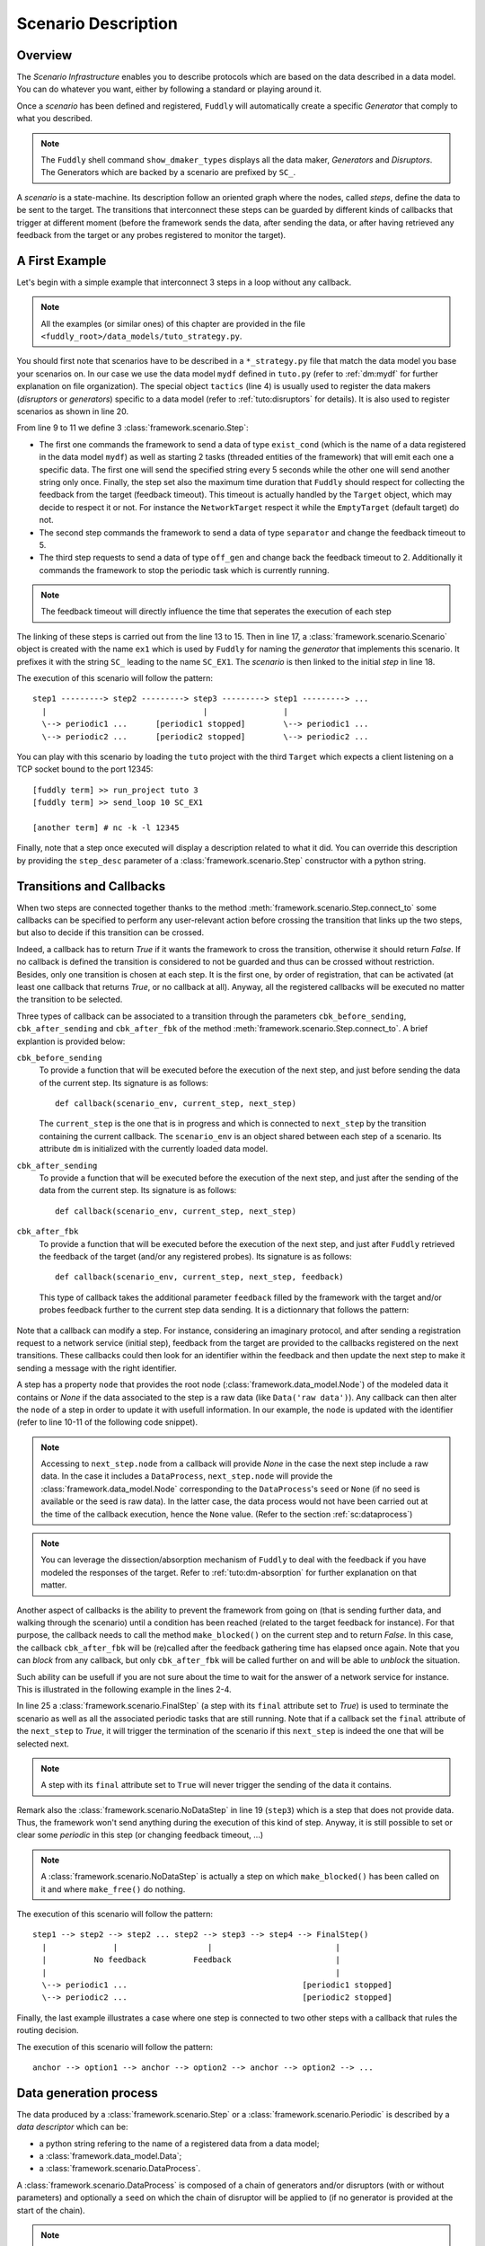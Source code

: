 .. _scenario-desc:

Scenario Description
********************

Overview
========

The `Scenario Infrastructure` enables you to describe protocols which are based on the data
described in a data model. You can do whatever you want, either by following a standard
or playing around it.

Once a `scenario` has been defined and registered, ``Fuddly`` will automatically create a specific
`Generator` that comply to what you described.

.. note:: The ``Fuddly`` shell command ``show_dmaker_types`` displays all the data maker,
  `Generators` and `Disruptors`. The Generators which are backed by a scenario are prefixed by
  ``SC_``.

A `scenario` is a state-machine. Its description follow an oriented graph where the nodes, called
`steps`, define the data to be sent to the target. The transitions that interconnect these
steps can be guarded by different kinds of callbacks that trigger at different moment (before
the framework sends the data, after sending the data, or after having retrieved any feedback
from the target or any probes registered to monitor the target).

A First Example
===============

Let's begin with a simple example that interconnect 3 steps in a loop without any callback.

.. note:: All the examples (or similar ones) of this chapter are provided in the file
  ``<fuddly_root>/data_models/tuto_strategy.py``.

.. code-block:: python
   :linenos:
   :emphasize-lines: 4, 9, 13, 18, 20

    from framework.tactics_helpers import Tactics
    from framework.scenario import *

    tactics = Tactics()

    periodic1 = Periodic(Data('Periodic (5s)\n'), period=5)
    periodic2 = Periodic(Data('One Shot\n'), period=None)

    step1 = Step('exist_cond', fbk_timeout=2, set_periodic=[periodic1, periodic2])
    step2 = Step('separator', fbk_timeout=5)
    step3 = Step('off_gen', fbk_timeout=2, clear_periodic=[periodic1])

    step1.connect_to(step2)
    step2.connect_to(step3)
    step3.connect_to(step1)

    sc1 = Scenario('ex1')
    sc1.set_anchor(step1)

    tactics.register_scenarios(sc1)

You should first note that scenarios have to be described in a ``*_strategy.py`` file that match
the data model you base your scenarios on. In our case we use the data model ``mydf`` defined in
``tuto.py`` (refer to :ref:`dm:mydf` for further explanation on file organization).
The special object ``tactics`` (line 4) is usually used to register the data makers (`disruptors` or
`generators`) specific to a data model (refer to :ref:`tuto:disruptors` for details). It is also used
to register scenarios as shown in line 20.

From line 9 to 11 we define 3 :class:`framework.scenario.Step`:

- The first one commands the framework to send a data of type ``exist_cond`` (which is the name of a data registered
  in the data model ``mydf``) as well as starting 2 tasks (threaded entities of the framework) that
  will emit each one a specific data. The first one will send the specified string every 5 seconds
  while the other one will send another string only once. Finally, the step set also the maximum
  time duration that ``Fuddly`` should respect for collecting the feedback from the target (feedback
  timeout). This timeout is actually handled by the ``Target`` object, which may decide to respect it
  or not. For instance the ``NetworkTarget`` respect it while the ``EmptyTarget`` (default target)
  do not.

- The second step commands the framework to send a data of type ``separator`` and change the
  feedback timeout to 5.

- The third step requests to send a data of type ``off_gen`` and change back the feedback timeout to
  2. Additionally it commands the framework to stop the periodic task which is currently running.

.. note:: The feedback timeout will directly influence the time that seperates the execution of
   each step

The linking of these steps is carried out from the line 13 to 15. Then in line 17,
a :class:`framework.scenario.Scenario` object is created with the name ``ex1`` which is used by ``Fuddly``
for naming the `generator` that implements this scenario. It prefixes it with the string ``SC_`` leading to
the name ``SC_EX1``. The `scenario` is then linked to the initial `step` in line 18.

The execution of this scenario will follow the pattern::

  step1 ---------> step2 ---------> step3 ---------> step1 ---------> ...
    |                                 |                |
    \--> periodic1 ...      [periodic1 stopped]        \--> periodic1 ...
    \--> periodic2 ...      [periodic2 stopped]        \--> periodic2 ...


You can play with this scenario by loading the ``tuto`` project with the third ``Target`` which expects
a client listening on a TCP socket bound to the port 12345::

  [fuddly term] >> run_project tuto 3
  [fuddly term] >> send_loop 10 SC_EX1

  [another term] # nc -k -l 12345


Finally, note that a step once executed will display a description related to what it did. You
can override this description by providing the ``step_desc`` parameter of a
:class:`framework.scenario.Step` constructor with a python string.

Transitions and Callbacks
=========================

When two steps are connected together thanks to the method :meth:`framework.scenario.Step.connect_to`
some callbacks can be specified to perform any user-relevant action before crossing the transition
that links up the two steps, but also to decide if this transition can be crossed.

Indeed, a callback has to return `True` if it wants the framework to cross the transition, otherwise
it should return `False`. If no callback is defined the transition is considered to not be
guarded and thus can be crossed without restriction. Besides, only one transition is chosen at
each step. It is the first one, by order of registration, that can be activated (at least one
callback that returns `True`, or no callback at all). Anyway, all the registered callbacks will be
executed no matter the transition to be selected.

Three types of callback can be associated to a transition through the parameters ``cbk_before_sending``,
``cbk_after_sending`` and ``cbk_after_fbk`` of the method :meth:`framework.scenario.Step.connect_to`.
A brief explantion is provided below:

``cbk_before_sending``
  To provide a function that will be executed before the execution of the next step, and just before
  sending the data of the current step. Its signature is as follows::

     def callback(scenario_env, current_step, next_step)

  The ``current_step`` is the one that is in progress and which is connected to ``next_step`` by
  the transition containing the current callback. The ``scenario_env`` is an object shared
  between each step of a scenario. Its attribute ``dm`` is initialized with the currently loaded
  data model.

``cbk_after_sending``
  To provide a function that will be executed before the execution of the next step, and just after
  the sending of the data from the current step. Its signature is as follows::

     def callback(scenario_env, current_step, next_step)


``cbk_after_fbk``
  To provide a function that will be executed before the execution of the next step, and just after
  ``Fuddly`` retrieved the feedback of the target (and/or any registered probes). Its signature
  is as follows::

     def callback(scenario_env, current_step, next_step, feedback)

  This type of callback takes the additional parameter ``feedback`` filled by the framework with
  the target and/or probes feedback further to the current step data sending. It is a dictionnary
  that follows the pattern:

    .. code-block:: python
       :linenos:

        {'feedback source name 1':
            [ {'timestamp': timestamp_1,
               'content': content_1,
               'status': status_code_1 }, ... ]
         'feedback source name 2':
            [ {'timestamp': timestamp_2,
               'content': content_2,
               'status': status_code_2 }, ... ]

        # and so on...
        }

Note that a callback can modify a step. For instance, considering an imaginary protocol, and
after sending a registration request to a network service (initial step), feedback from the target are
provided to the callbacks registered on the next transitions. These callbacks could then look
for an identifier within the feedback and then update the next step to make it sending
a message with the right identifier.

A step has a property ``node`` that provides the root node (:class:`framework.data_model.Node`)
of the modeled data it contains or `None` if the data associated to the step is a raw data
(like ``Data('raw data')``). Any callback can then alter the ``node`` of a step in order to update it
with usefull information. In our example, the ``node`` is updated with the identifier (refer to
line 10-11 of the following code snippet).

.. note:: Accessing to ``next_step.node`` from a callback will provide `None` in the case the next
   step include a raw data. In the case it includes a ``DataProcess``, ``next_step.node`` will
   provide the :class:`framework.data_model.Node` corresponding to the ``DataProcess``'s ``seed`` or
   ``None`` (if no seed is available or the seed is raw data). In the latter case, the data process would
   not have been carried out at the time of the callback execution, hence the ``None`` value.
   (Refer to the section :ref:`sc:dataprocess`)

.. note:: You can leverage the dissection/absorption mechanism of ``Fuddly`` to deal with the feedback
   if you have modeled the responses of the target. Refer to :ref:`tuto:dm-absorption` for further
   explanation on that matter.

Another aspect of callbacks is the ability to prevent the framework from going on (that is
sending further data, and walking through the scenario) until a condition has been reached
(related to the target feedback for instance). For that purpose, the callback needs to call the
method ``make_blocked()`` on the current step and to return `False`. In this case, the callback
``cbk_after_fbk`` will be (re)called after the feedback gathering time has elapsed once again.
Note that you can `block` from any callback, but only ``cbk_after_fbk`` will be called further on
and will be able to `unblock` the situation.

Such ability can be usefull if you are not sure about the time to wait for the answer of a network
service for instance. This is illustrated in the following example in the lines 2-4.

.. code-block:: python
   :linenos:
   :emphasize-lines: 1, 4, 10-11, 18, 19, 25

    def feedback_handler(env, current_step, next_step, feedback):
        if not feedback:
            # While no feedback is retrieved we stay at this step
            current_step.make_blocked()
            return False
        else:
            # Extract info from feedback and add an attribute to the scenario env
            env.identifier = handle_fbk(feedback)
            current_step.make_free()
            if next_step.node:
                next_step.node['off_gen/prefix'] = env.identifier
            return True

    periodic1 = Periodic(Data('1st Periodic (5s)\n'), period=5)
    periodic2 = Periodic(Data('2nd Periodic (3s)\n'), period=3)

    step1 = Step('exist_cond', fbk_timeout=2, set_periodic=[periodic1, periodic2])
    step2 = Step('separator', fbk_timeout=5, cbk_after_fbk=feedback_handler)
    step3 = NoDataStep()
    step4 = Step(DataProcess(process=[('C',None,UI(nb=1)),'tTYPE'], seed='enc'))

    step1.connect_to(step2)
    step2.connect_to(step3, cbk_after_fbk=cbk_transition2)
    step3.connect_to(step4)
    step4.connect_to(FinalStep())

    sc2 = Scenario('ex2')
    sc2.set_anchor(step1)

In line 25 a :class:`framework.scenario.FinalStep` (a step with its ``final`` attribute set to `True`)
is used to terminate the scenario as well as all the associated periodic tasks that are still running.
Note that if a callback set the ``final`` attribute of the ``next_step`` to `True`,
it will trigger the termination of the scenario if this ``next_step`` is indeed the one that will
be selected next.

.. note:: A step with its ``final`` attribute set to ``True`` will never trigger the sending of the
   data it contains.

Remark also the :class:`framework.scenario.NoDataStep` in line 19 (``step3``) which is a step that
does not provide data. Thus, the framework won't send anything during the execution of this kind
of step. Anyway, it is still possible to set or clear some `periodic` in this step (or changing
feedback timeout, ...)

.. note:: A :class:`framework.scenario.NoDataStep` is actually a step
   on which ``make_blocked()`` has been called on it and where ``make_free()`` do nothing.

The execution of this scenario will follow the pattern::

  step1 --> step2 --> step2 ... step2 --> step3 --> step4 --> FinalStep()
    |              |                   |                          |
    |          No feedback          Feedback                      |
    |                                                             |
    \--> periodic1 ...                                     [periodic1 stopped]
    \--> periodic2 ...                                     [periodic2 stopped]

Finally, the last example illustrates a case where one step is connected to two other steps with
a callback that rules the routing decision.

.. code-block:: python
   :linenos:

    def routing_decision(env, current_step, next_step):
        if hasattr(env, 'switch'):
            return False
        else:
            env.switch = False
            return True

    anchor = Step('exist_cond')
    option1 = Step(Data('Option 1'))
    option2 = Step(Data('Option 2'))

    anchor.connect_to(option1, cbk_after_sending=routing_decision)
    anchor.connect_to(option2)
    option1.connect_to(anchor)
    option2.connect_to(anchor)

    sc3 = Scenario('ex3')
    sc3.set_anchor(anchor)


The execution of this scenario will follow the pattern::

  anchor --> option1 --> anchor --> option2 --> anchor --> option2 --> ...


.. _sc:dataprocess:

Data generation process
=======================

The data produced by a :class:`framework.scenario.Step` or a :class:`framework.scenario.Periodic`
is described by a `data descriptor` which can be:

- a python string refering to the name of a registered data from a data model;

- a :class:`framework.data_model.Data`;

- a :class:`framework.scenario.DataProcess`.


A :class:`framework.scenario.DataProcess` is composed of a chain of generators and/or disruptors
(with or without parameters) and optionally a ``seed`` on which the chain of disruptor will be applied to (if no
generator is provided at the start of the chain).

.. seealso:: Refer to :ref:`tuto:dmaker-chain` for more information on disruptor chaining.

.. note:: It follows the same pattern as the instructions that can set a virtual operator
   (:ref:`tuto:operator`). It is actually what the method :meth:`framework.plumbing.FmkPlumbing.get_data`
   takes as parameters.

Here under examples of steps leveraging the different ways to describe their data to send.

.. code-block:: python
   :linenos:

   Step( 'exist_cond' )   # 'exist_cond' is the name of a data from `mydf` data model

   Step( Data('A raw message') )

   Step( DataProcess(process=['ZIP', 'tSTRUCT', ('SIZE', None, UI(sz=100))]) )
   Step( DataProcess(process=['C', 'tTYPE'], seed='enc') )
   Step( DataProcess(process=['C'], seed=Data('my seed')) )

